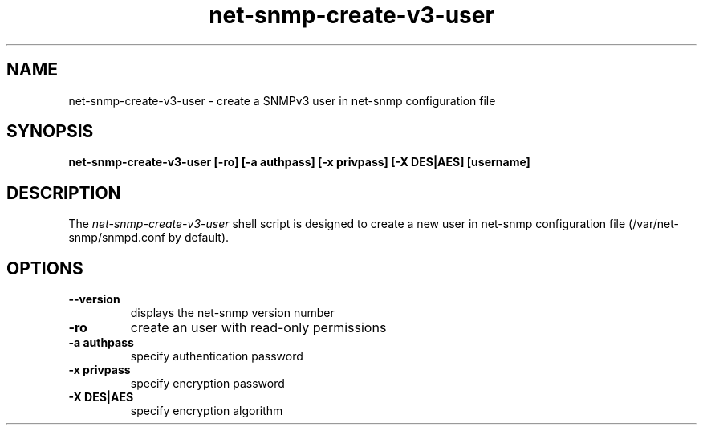 .TH net-snmp-create-v3-user 1 "17 Sep 2008" V5.7.3 "Net-SNMP"
.SH NAME
net-snmp-create-v3-user \- create a SNMPv3 user in net-snmp configuration file
.SH SYNOPSIS
.PP
.B net-snmp-create-v3-user [-ro] [-a authpass] [-x privpass] [-X DES|AES]
.B [username]
.SH DESCRIPTION
.PP
The \fInet-snmp-create-v3-user\fP shell script is designed to create a
new user in net-snmp configuration file (/var/net-snmp/snmpd.conf by default).

.SH OPTIONS
.TP
\fB\-\-version\fR
displays the net-snmp version number
.TP
\fB\-ro\fR
create an user with read-only permissions
.TP
\fB\-a authpass\fR
specify authentication password
.TP
\fB\-x privpass\fR
specify encryption password
.TP
\fB\-X DES|AES\fR
specify encryption algorithm

